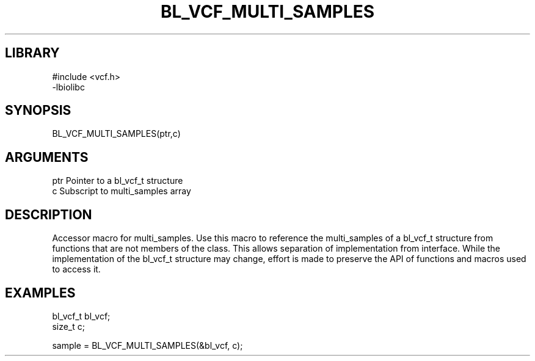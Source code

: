 \" Generated by /home/bacon/scripts/gen-get-set
.TH BL_VCF_MULTI_SAMPLES 3

.SH LIBRARY
.nf
.na
#include <vcf.h>
-lbiolibc
.ad
.fi

\" Convention:
\" Underline anything that is typed verbatim - commands, etc.
.SH SYNOPSIS
.PP
.nf 
.na
BL_VCF_MULTI_SAMPLES(ptr,c)
.ad
.fi

.SH ARGUMENTS
.nf
.na
ptr     Pointer to a bl_vcf_t structure
c       Subscript to multi_samples array
.ad
.fi

.SH DESCRIPTION

Accessor macro for multi_samples.  Use this macro to reference the multi_samples of
a bl_vcf_t structure from functions that are not members of the class.
This allows separation of implementation from interface.  While the
implementation of the bl_vcf_t structure may change, effort is made to
preserve the API of functions and macros used to access it.

.SH EXAMPLES

.nf
.na
bl_vcf_t   bl_vcf;
size_t     c;

sample = BL_VCF_MULTI_SAMPLES(&bl_vcf, c);
.ad
.fi

